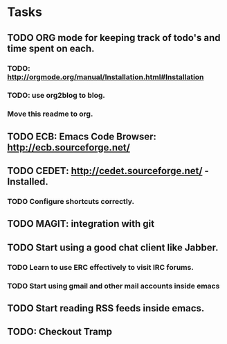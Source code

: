 * Tasks
** TODO ORG mode for keeping track of todo's and time spent on each.
*** TODO: http://orgmode.org/manual/Installation.html#Installation
*** TODO: use org2blog to blog.
*** Move this readme to org.
** TODO ECB: Emacs Code Browser: http://ecb.sourceforge.net/
** TODO CEDET: http://cedet.sourceforge.net/ - Installed.
*** TODO Configure shortcuts correctly.
** TODO MAGIT: integration with git
** TODO Start using a good chat client like Jabber.
*** TODO Learn to use ERC effectively to visit IRC forums.
*** TODO Start using gmail and other mail accounts inside emacs
** TODO Start reading RSS feeds inside emacs.
** TODO: Checkout Tramp